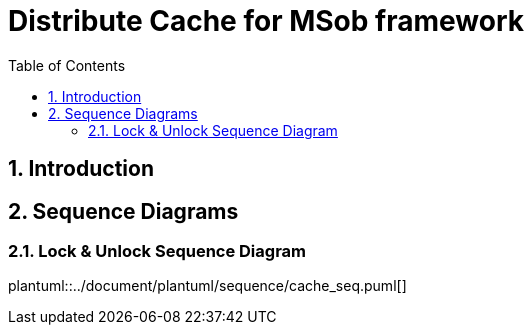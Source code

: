 = Distribute Cache for MSob framework
:toc:
:sectnums:

== Introduction

<<<

== Sequence Diagrams

=== Lock & Unlock Sequence Diagram

plantuml::../document/plantuml/sequence/cache_seq.puml[]
